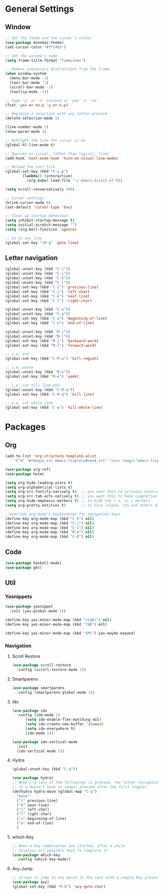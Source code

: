 * General Settings
** Window
#+BEGIN_SRC emacs-lisp
  ;; Set the theme and the cursor's colour
  (use-package monokai-theme)
  (set-cursor-color "#ff1493")

  ;; Set the window's name
  (setq frame-title-format "TimeLines")

  ;; Remove unecessary distractions from the frame
  (when window-system
    (menu-bar-mode -1)
    (tool-bar-mode -1)
    (scroll-bar-mode -1)
    (tooltip-mode -1))

  ;; Type 'y' or 'n' instead of 'yes' or 'no'
  (fset 'yes-or-no-p 'y-or-n-p)

  ;; Replaces a selection with any letter pressed
  (delete-selection-mode 1)

  (line-number-mode 1)
  (show-paren-mode 1)

  ;; Hihlight the line the cursor is on
  (global-hl-line-mode t)

  ;; Operate on visual, rather than logical, lines
  (add-hook 'text-mode-hook 'turn-on-visual-line-mode)

  ;; Reload the init file
  (global-set-key (kbd "C-c p")
		  (lambda() (interactive)
		    (org-babel-load-file "~/.emacs.d/init.el")))

  (setq scroll-conservatively 100)

  ;; Cursor settings
  (blink-cursor-mode 0)
  (set-default 'cursor-type 'box)

  ;; Clean up startup behaviour
  (setq inhibit-startup-message t)
  (setq initial-scratch-message "")
  (setq ring-bell-function 'ignore)

  ;; Go to any line
  (global-set-key "\M-g" 'goto-line)

#+END_SRC

** Letter navigation
#+BEGIN_SRC emacs-lisp
  (global-unset-key (kbd "C-i"))
  (global-unset-key (kbd "C-j"))
  (global-unset-key (kbd "C-k"))
  (global-unset-key (kbd "C-l"))
  (global-set-key (kbd "C-i") 'previous-line)
  (global-set-key (kbd "C-j") 'left-char)
  (global-set-key (kbd "C-k") 'next-line)
  (global-set-key (kbd "C-l") 'right-char)

  (global-unset-key (kbd "C-e"))
  (global-unset-key (kbd "C-a"))
  (global-set-key (kbd "C-u") 'beginning-of-line)
  (global-set-key (kbd "C-o") 'end-of-line)

  (global-unset-key (kbd "M-j"))
  (global-unset-key (kbd "M-l"))
  (global-set-key (kbd "M-j") 'backward-word)
  (global-set-key (kbd "M-l") 'forward-word)

  ;; i.e. cut
  (global-set-key (kbd "C-M-w") 'kill-region)

  ;; i.e. paste
  (global-unset-key (kbd "M-e"))
  (global-set-key (kbd "M-e") 'yank)

  ;; i.e. cut till line end
  (global-unset-key (kbd "C-M-q"))
  (global-set-key (kbd "C-M-q") 'kill-line)

  ;; i.e. cut whole line
  (global-set-key (kbd "C-w") 'kill-whole-line)
#+END_SRC
* Packages
** Org
#+BEGIN_SRC emacs-lisp
  (add-to-list 'org-structure-template-alist
	  '("m" "#+begin_src emacs-lisp\n\n#+end_src" "<src lang=\"emacs-lisp\">\n\n</src>"))

  (use-package org-ref)
  (use-package helm)

  (setq org-hide-leading-stars t)
  (setq org-alphabetical-lists t)
  (setq org-src-fontify-natively t)  ;; you want this to activate coloring in blocks
  (setq org-src-tab-acts-natively t) ;; you want this to have completion in blocks
  (setq org-hide-emphasis-markers t) ;; to hide the *,=, or / markers
  (setq org-pretty-entities t)       ;; to have \alpha, \to and others display as utf8 http://orgmode.org/manual/Special-symbols.html

  ;;override org-mode's keybindings for navigation keys
  (define-key org-mode-map (kbd "C-k") nil)
  (define-key org-mode-map (kbd "C-j") nil)
  (define-key org-mode-map (kbd "C-i") nil)
  (define-key org-mode-map (kbd "M-e") nil)
  (define-key org-mode-map (kbd "C-d") nil)
 #+END_SRC
** Code
#+BEGIN_SRC emacs-lisp
  (use-package haskell-mode)
  (use-package ghc)
#+END_SRC
** Util
*** Yasnippets
 #+BEGIN_SRC emacs-lisp
   (use-package yasnippet
     :init (yas-global-mode 1))

   (define-key yas-minor-mode-map (kbd "<tab>") nil)
   (define-key yas-minor-mode-map (kbd "TAB") nil)

   (define-key yas-minor-mode-map (kbd "SPC") yas-maybe-expand)
 #+END_SRC
*** Navigation
**** Scroll Restore
#+BEGIN_SRC emacs-lisp
  (use-package scroll-restore
    :config (scroll-restore-mode 1))
#+END_SRC

**** Smartparens
#+BEGIN_SRC emacs-lisp
  (use-package smartparens
    :config (smartparens-global-mode 1))
#+END_SRC
**** Ido
#+BEGIN_SRC emacs-lisp
  (use-package ido
    :config (ido-mode 1)
	    (setq ido-enable-flex-matching nil)
	    (setq ido-create-new-buffer 'always)
	    (setq ido-everywhere t)
	    (ido-mode 1))

  (use-package ido-vertical-mode
    :init
    (ido-vertical-mode 1))

#+END_SRC
**** Hydra
#+BEGIN_SRC emacs-lisp
    (global-unset-key (kbd "C-q"))

    (use-package hydra)
    ;; When C-q-(any of the following) is pressed, the letter navigation mode is enabled until another command is executed
    ;; (C-q doesn't have to remain pressed after the first toggle)
    (defhydra hydra-move (global-map "C-q")
      "move"
      ("i" previous-line)
      ("k" next-line)
      ("j" left-char)
      ("l" right-char)
      ("u" beginning-of-line)
      ("o" end-of-line)
      )

#+END_SRC

**** which-Key
#+BEGIN_SRC emacs-lisp
  ;; When a key combination has started, after a while
  ;; displays all possible keys to complete it
  (use-package which-key
    :config (which-key-mode))
#+END_SRC

**** Avy-Jump
#+BEGIN_SRC emacs-lisp
  ;; allows to jump to any point in the text with a couple key presses
  (use-package avy)
  (global-set-key (kbd "M-k") 'avy-goto-char)
#+END_SRC


